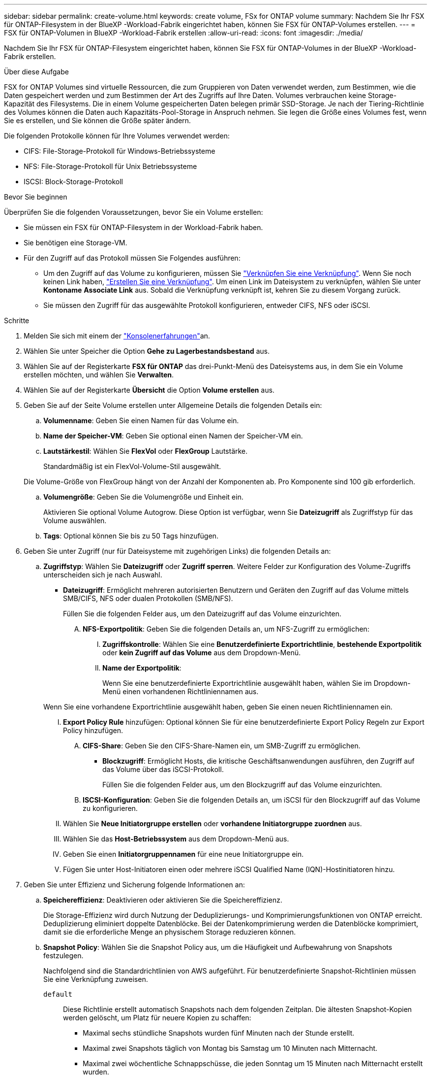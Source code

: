 ---
sidebar: sidebar 
permalink: create-volume.html 
keywords: create volume, FSx for ONTAP volume 
summary: Nachdem Sie Ihr FSX für ONTAP-Filesystem in der BlueXP -Workload-Fabrik eingerichtet haben, können Sie FSX für ONTAP-Volumes erstellen. 
---
= FSX für ONTAP-Volumen in BlueXP -Workload-Fabrik erstellen
:allow-uri-read: 
:icons: font
:imagesdir: ./media/


[role="lead"]
Nachdem Sie Ihr FSX für ONTAP-Filesystem eingerichtet haben, können Sie FSX für ONTAP-Volumes in der BlueXP -Workload-Fabrik erstellen.

.Über diese Aufgabe
FSX for ONTAP Volumes sind virtuelle Ressourcen, die zum Gruppieren von Daten verwendet werden, zum Bestimmen, wie die Daten gespeichert werden und zum Bestimmen der Art des Zugriffs auf Ihre Daten. Volumes verbrauchen keine Storage-Kapazität des Filesystems. Die in einem Volume gespeicherten Daten belegen primär SSD-Storage. Je nach der Tiering-Richtlinie des Volumes können die Daten auch Kapazitäts-Pool-Storage in Anspruch nehmen. Sie legen die Größe eines Volumes fest, wenn Sie es erstellen, und Sie können die Größe später ändern.

Die folgenden Protokolle können für Ihre Volumes verwendet werden:

* CIFS: File-Storage-Protokoll für Windows-Betriebssysteme
* NFS: File-Storage-Protokoll für Unix Betriebssysteme
* ISCSI: Block-Storage-Protokoll


.Bevor Sie beginnen
Überprüfen Sie die folgenden Voraussetzungen, bevor Sie ein Volume erstellen:

* Sie müssen ein FSX für ONTAP-Filesystem in der Workload-Fabrik haben.
* Sie benötigen eine Storage-VM.
* Für den Zugriff auf das Protokoll müssen Sie Folgendes ausführen:
+
** Um den Zugriff auf das Volume zu konfigurieren, müssen Sie link:manage-links.html["Verknüpfen Sie eine Verknüpfung"]. Wenn Sie noch keinen Link haben, link:create-link.html["Erstellen Sie eine Verknüpfung"]. Um einen Link im Dateisystem zu verknüpfen, wählen Sie unter *Kontoname* *Associate Link* aus. Sobald die Verknüpfung verknüpft ist, kehren Sie zu diesem Vorgang zurück.
** Sie müssen den Zugriff für das ausgewählte Protokoll konfigurieren, entweder CIFS, NFS oder iSCSI.




.Schritte
. Melden Sie sich mit einem der link:https://docs.netapp.com/us-en/workload-setup-admin/console-experiences.html["Konsolenerfahrungen"^]an.
. Wählen Sie unter Speicher die Option *Gehe zu Lagerbestandsbestand* aus.
. Wählen Sie auf der Registerkarte *FSX für ONTAP* das drei-Punkt-Menü des Dateisystems aus, in dem Sie ein Volume erstellen möchten, und wählen Sie *Verwalten*.
. Wählen Sie auf der Registerkarte *Übersicht* die Option *Volume erstellen* aus.
. Geben Sie auf der Seite Volume erstellen unter Allgemeine Details die folgenden Details ein:
+
.. *Volumenname*: Geben Sie einen Namen für das Volume ein.
.. *Name der Speicher-VM*: Geben Sie optional einen Namen der Speicher-VM ein.
.. *Lautstärkestil*: Wählen Sie *FlexVol* oder *FlexGroup* Lautstärke.
+
Standardmäßig ist ein FlexVol-Volume-Stil ausgewählt.

+
Die Volume-Größe von FlexGroup hängt von der Anzahl der Komponenten ab. Pro Komponente sind 100 gib erforderlich.

.. *Volumengröße*: Geben Sie die Volumengröße und Einheit ein.
+
Aktivieren Sie optional Volume Autogrow. Diese Option ist verfügbar, wenn Sie *Dateizugriff* als Zugriffstyp für das Volume auswählen.

.. *Tags*: Optional können Sie bis zu 50 Tags hinzufügen.


. Geben Sie unter Zugriff (nur für Dateisysteme mit zugehörigen Links) die folgenden Details an:
+
.. *Zugriffstyp*: Wählen Sie *Dateizugriff* oder *Zugriff sperren*. Weitere Felder zur Konfiguration des Volume-Zugriffs unterscheiden sich je nach Auswahl.
+
*** *Dateizugriff*: Ermöglicht mehreren autorisierten Benutzern und Geräten den Zugriff auf das Volume mittels SMB/CIFS, NFS oder dualen Protokollen (SMB/NFS).
+
Füllen Sie die folgenden Felder aus, um den Dateizugriff auf das Volume einzurichten.

+
.... *NFS-Exportpolitik*: Geben Sie die folgenden Details an, um NFS-Zugriff zu ermöglichen:
+
..... *Zugriffskontrolle*: Wählen Sie eine *Benutzerdefinierte Exportrichtlinie*, *bestehende Exportpolitik* oder *kein Zugriff auf das Volume* aus dem Dropdown-Menü.
..... *Name der Exportpolitik*:
+
Wenn Sie eine benutzerdefinierte Exportrichtlinie ausgewählt haben, wählen Sie im Dropdown-Menü einen vorhandenen Richtliniennamen aus.

+
Wenn Sie eine vorhandene Exportrichtlinie ausgewählt haben, geben Sie einen neuen Richtliniennamen ein.

..... *Export Policy Rule* hinzufügen: Optional können Sie für eine benutzerdefinierte Export Policy Regeln zur Export Policy hinzufügen.


.... *CIFS-Share*: Geben Sie den CIFS-Share-Namen ein, um SMB-Zugriff zu ermöglichen.


*** *Blockzugriff*: Ermöglicht Hosts, die kritische Geschäftsanwendungen ausführen, den Zugriff auf das Volume über das iSCSI-Protokoll.
+
Füllen Sie die folgenden Felder aus, um den Blockzugriff auf das Volume einzurichten.

+
.... *ISCSI-Konfiguration*: Geben Sie die folgenden Details an, um iSCSI für den Blockzugriff auf das Volume zu konfigurieren.
+
..... Wählen Sie *Neue Initiatorgruppe erstellen* oder *vorhandene Initiatorgruppe zuordnen* aus.
..... Wählen Sie das *Host-Betriebssystem* aus dem Dropdown-Menü aus.
..... Geben Sie einen *Initiatorgruppennamen* für eine neue Initiatorgruppe ein.
..... Fügen Sie unter Host-Initiatoren einen oder mehrere iSCSI Qualified Name (IQN)-Hostinitiatoren hinzu.








. Geben Sie unter Effizienz und Sicherung folgende Informationen an:
+
.. *Speichereffizienz*: Deaktivieren oder aktivieren Sie die Speichereffizienz.
+
Die Storage-Effizienz wird durch Nutzung der Deduplizierungs- und Komprimierungsfunktionen von ONTAP erreicht. Deduplizierung eliminiert doppelte Datenblöcke. Bei der Datenkomprimierung werden die Datenblöcke komprimiert, damit sie die erforderliche Menge an physischem Storage reduzieren können.

.. *Snapshot Policy*: Wählen Sie die Snapshot Policy aus, um die Häufigkeit und Aufbewahrung von Snapshots festzulegen.
+
Nachfolgend sind die Standardrichtlinien von AWS aufgeführt. Für benutzerdefinierte Snapshot-Richtlinien müssen Sie eine Verknüpfung zuweisen.

+
`default`:: Diese Richtlinie erstellt automatisch Snapshots nach dem folgenden Zeitplan. Die ältesten Snapshot-Kopien werden gelöscht, um Platz für neuere Kopien zu schaffen:
+
--
*** Maximal sechs stündliche Snapshots wurden fünf Minuten nach der Stunde erstellt.
*** Maximal zwei Snapshots täglich von Montag bis Samstag um 10 Minuten nach Mitternacht.
*** Maximal zwei wöchentliche Schnappschüsse, die jeden Sonntag um 15 Minuten nach Mitternacht erstellt wurden.
+

NOTE: Snapshot-Zeiten basieren auf der Zeitzone des Dateisystems, die standardmäßig auf Coordinated Universal Time (UTC) eingestellt ist. Informationen zum Ändern der Zeitzone finden Sie in link:https://library.netapp.com/ecmdocs/ECMP1155684/html/GUID-E26E4C94-DF74-4E31-A6E8-1D2D2287A9A1.html["Anzeigen und Einstellen der Systemzeitzone"^] der NetApp-Supportdokumentation.



--
`default-1weekly`:: Diese Richtlinie funktioniert auf die gleiche Weise wie die `default` Richtlinie, außer dass nur ein Snapshot aus dem wöchentlichen Zeitplan aufbewahrt wird.
`none`:: Diese Richtlinie erstellt keine Snapshots. Sie können diese Richtlinie Volumes zuweisen, um die automatische Erstellung von Snapshots zu verhindern.


.. *Tiering Policy*: Wählen Sie die Tiering Policy für die auf dem Volume gespeicherten Daten.
+
„Auto“ ist die standardmäßige Tiering-Richtlinie, wenn ein Volume über die Benutzeroberfläche erstellt wird. Weitere Informationen zu Volume-Tiering-Richtlinien finden Sie link:https://docs.aws.amazon.com/fsx/latest/ONTAPGuide/volume-storage-capacity.html#data-tiering-policy["Speicherkapazität für Volumes"^] in der Dokumentation zu AWS FSX for NetApp ONTAP.



. Geben Sie unter Erweiterte Konfiguration Folgendes an:
+
.. *Verbindungspfad*: Geben Sie den Speicherort im Namespace der Speicher-VM ein, an dem das Volume gemountet wird. Der Standard-Verbindungspfad ist `/<volume-name>`.
.. *Aggregatliste*: Nur für FlexGroup Volumes. Hinzufügen oder Entfernen von Aggregaten Die Mindestanzahl an Aggregaten ist eins.
.. *Anzahl der Komponenten*: Nur für FlexGroup-Volumes. Geben Sie die Anzahl der Bestandteile pro Aggregat ein. Pro Komponente sind 100 gib erforderlich.


. Wählen Sie *Erstellen*.


.Ergebnis
Volume-Erstellung wird gestartet. Nach der Erstellung wird das neue Volume auf der Registerkarte Volumes angezeigt.
